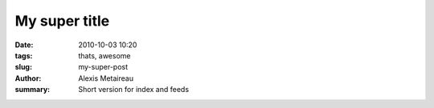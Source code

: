 My super title
##############

:date: 2010-10-03 10:20
:tags: thats, awesome
:slug: my-super-post
:author: Alexis Metaireau
:summary: Short version for index and feeds